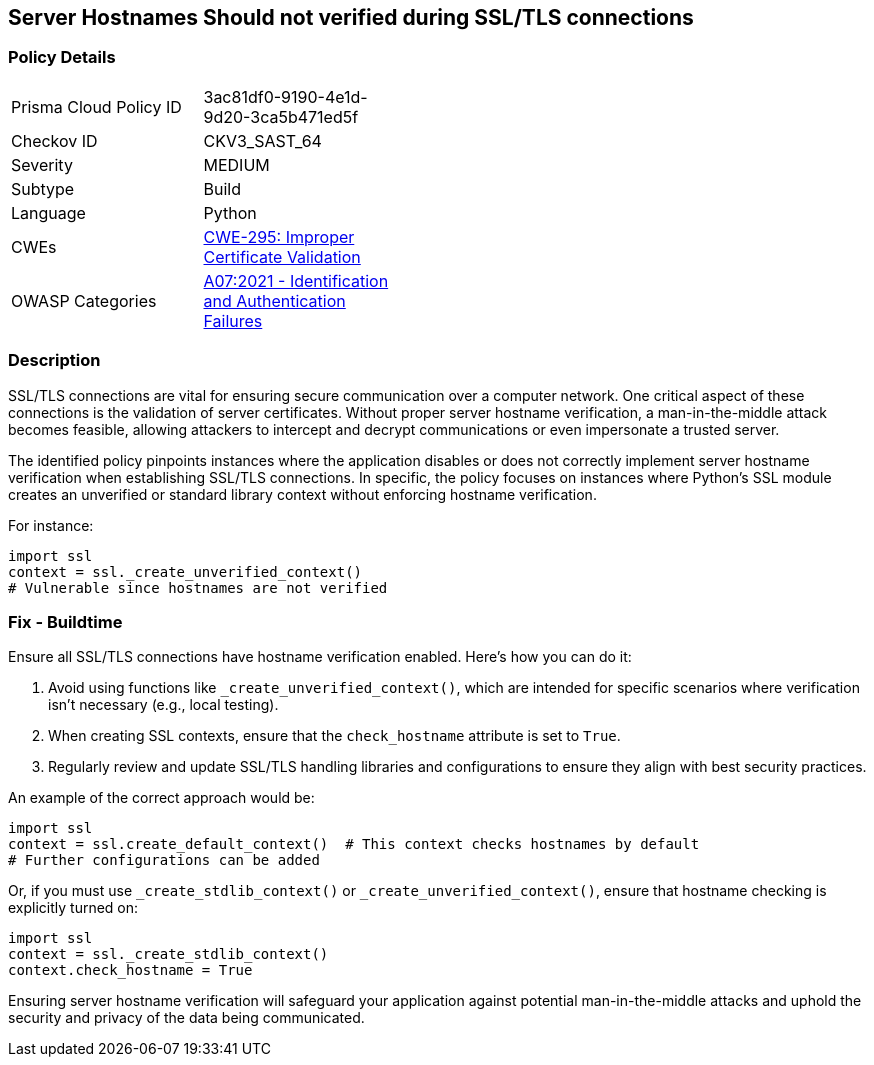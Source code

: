 == Server Hostnames Should not verified during SSL/TLS connections

=== Policy Details

[width=45%]
[cols="1,1"]
|=== 
|Prisma Cloud Policy ID 
| 3ac81df0-9190-4e1d-9d20-3ca5b471ed5f

|Checkov ID 
|CKV3_SAST_64

|Severity
|MEDIUM

|Subtype
|Build

|Language
|Python

|CWEs
|https://cwe.mitre.org/data/definitions/295.html[CWE-295: Improper Certificate Validation]

|OWASP Categories
|https://owasp.org/www-project-top-ten/2017/A2_2017-Broken_Authentication[A07:2021 - Identification and Authentication Failures]

|=== 

=== Description

SSL/TLS connections are vital for ensuring secure communication over a computer network. One critical aspect of these connections is the validation of server certificates. Without proper server hostname verification, a man-in-the-middle attack becomes feasible, allowing attackers to intercept and decrypt communications or even impersonate a trusted server.

The identified policy pinpoints instances where the application disables or does not correctly implement server hostname verification when establishing SSL/TLS connections. In specific, the policy focuses on instances where Python's SSL module creates an unverified or standard library context without enforcing hostname verification.

For instance:

[source,python]
----
import ssl
context = ssl._create_unverified_context()
# Vulnerable since hostnames are not verified
----

=== Fix - Buildtime

Ensure all SSL/TLS connections have hostname verification enabled. Here's how you can do it:

1. Avoid using functions like `_create_unverified_context()`, which are intended for specific scenarios where verification isn't necessary (e.g., local testing).
2. When creating SSL contexts, ensure that the `check_hostname` attribute is set to `True`.
3. Regularly review and update SSL/TLS handling libraries and configurations to ensure they align with best security practices.

An example of the correct approach would be:

[source,python]
----
import ssl
context = ssl.create_default_context()  # This context checks hostnames by default
# Further configurations can be added
----

Or, if you must use `_create_stdlib_context()` or `_create_unverified_context()`, ensure that hostname checking is explicitly turned on:

[source,python]
----
import ssl
context = ssl._create_stdlib_context()
context.check_hostname = True
----

Ensuring server hostname verification will safeguard your application against potential man-in-the-middle attacks and uphold the security and privacy of the data being communicated.
